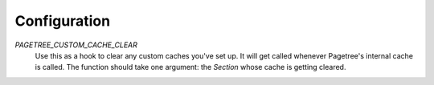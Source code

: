 Configuration
=============

.. configuration::

`PAGETREE_CUSTOM_CACHE_CLEAR`
    Use this as a hook to clear any custom caches you've set up. It will
    get called whenever Pagetree's internal cache is called. The function
    should take one argument: the `Section` whose cache is getting cleared.
